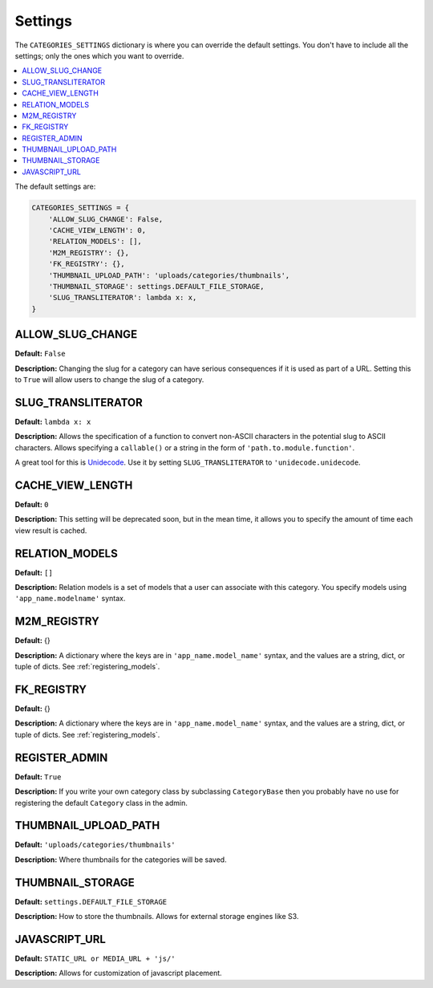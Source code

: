.. _reference_settings:

========
Settings
========

The ``CATEGORIES_SETTINGS`` dictionary is where you can override the default settings. You don't have to include all the settings; only the ones which you want to override.

.. contents::
   :local:


The default settings are:

.. code-block:: python
	
	CATEGORIES_SETTINGS = {
	    'ALLOW_SLUG_CHANGE': False,
	    'CACHE_VIEW_LENGTH': 0,
	    'RELATION_MODELS': [],
	    'M2M_REGISTRY': {},
	    'FK_REGISTRY': {},
	    'THUMBNAIL_UPLOAD_PATH': 'uploads/categories/thumbnails',
	    'THUMBNAIL_STORAGE': settings.DEFAULT_FILE_STORAGE,
	    'SLUG_TRANSLITERATOR': lambda x: x,
	}


.. _ALLOW_SLUG_CHANGE:

ALLOW_SLUG_CHANGE
=================

**Default:** ``False``

**Description:** Changing the slug for a category can have serious consequences if it is used as part of a URL. Setting this to ``True`` will allow users to change the slug of a category.

.. _SLUG_TRANSLITERATOR:

SLUG_TRANSLITERATOR
===================

**Default:** ``lambda x: x``

**Description:** Allows the specification of a function to convert non-ASCII characters in the potential slug to ASCII characters. Allows specifying a ``callable()`` or a string in the form of ``'path.to.module.function'``.

A great tool for this is `Unidecode <http://pypi.python.org/pypi/Unidecode>`_. Use it by setting ``SLUG_TRANSLITERATOR`` to ``'unidecode.unidecode``.


.. _CACHE_VIEW_LENGTH:

CACHE_VIEW_LENGTH
=================

**Default:** ``0``

**Description:** This setting will be deprecated soon, but in the mean time, it allows you to specify the amount of time each view result is cached.

.. _RELATION_MODELS:

RELATION_MODELS
===============

**Default:** ``[]``

**Description:** Relation models is a set of models that a user can associate with this category. You specify models using ``'app_name.modelname'`` syntax.

.. _M2M_REGISTRY:

M2M_REGISTRY
============

**Default:** {}

**Description:** A dictionary where the keys are in ``'app_name.model_name'`` syntax, and the values are a string, dict, or tuple of dicts. See :ref:`registering_models`\ .

.. _FK_REGISTRY:

FK_REGISTRY
============

**Default:** {}

**Description:** A dictionary where the keys are in ``'app_name.model_name'`` syntax, and the values are a string, dict, or tuple of dicts. See :ref:`registering_models`\ .

.. _THUMBNAIL_UPLOAD_PATH:

.. _REGISTER_ADMIN:

REGISTER_ADMIN
==============

**Default:** ``True``

**Description:** If you write your own category class by subclassing ``CategoryBase`` then you probably have no use for registering the default ``Category`` class in the admin.


THUMBNAIL_UPLOAD_PATH
=====================

**Default:** ``'uploads/categories/thumbnails'``

**Description:** Where thumbnails for the categories will be saved.

.. _THUMBNAIL_STORAGE:

THUMBNAIL_STORAGE
=================

**Default:** ``settings.DEFAULT_FILE_STORAGE``

**Description:** How to store the thumbnails. Allows for external storage engines like S3.

.. _JAVASCRIPT_URL:

JAVASCRIPT_URL
==============

**Default:** ``STATIC_URL or MEDIA_URL + 'js/'``

**Description:** Allows for customization of javascript placement.

